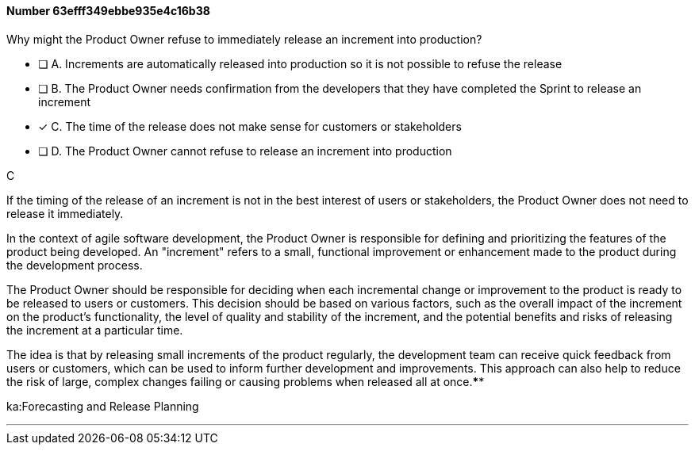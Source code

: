 
[.question]
==== Number 63efff349ebbe935e4c16b38

****

[.query]
Why might the Product Owner refuse to immediately release an increment into production?

[.list]
* [ ] A. Increments are automatically released into production so it is not possible to refuse the release
* [ ] B. The Product Owner needs confirmation from the developers that they have completed the Sprint to release an increment
* [*] C. The time of the release does not make sense for customers or stakeholders
* [ ] D. The Product Owner cannot refuse to release an increment into production
****

[.answer]
C

[.explanation]
If the timing of the release of an increment is not in the best interest of users or stakeholders, the Product Owner does not need to release it immediately.

In the context of agile software development, the Product Owner is responsible for defining and prioritizing the features of the product being developed. An "increment" refers to a small, functional improvement or enhancement made to the product during the development process.

The Product Owner should be responsible for deciding when each incremental change or improvement to the product is ready to be released to users or customers. This decision should be based on various factors, such as the overall impact of the increment on the product's functionality, the level of quality and stability of the increment, and the potential benefits and risks of releasing the increment at a particular time.

The idea is that by releasing small increments of the product regularly, the development team can receive quick feedback from users or customers, which can be used to inform further development and improvements. This approach can also help to reduce the risk of large, complex changes failing or causing problems when released all at once.****

[.ka]
ka:Forecasting and Release Planning

'''

